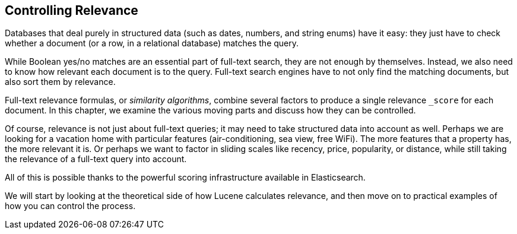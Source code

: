 [[controlling-relevance]]
== Controlling Relevance

Databases that deal purely in structured data (such as dates, numbers, and
string enums) have it easy: they((("relevance", "controlling"))) just have to check whether a document (or a
row, in a relational database) matches the query.

While Boolean yes/no matches are an essential part of full-text search, they
are not enough by themselves. Instead, we also  need to know how relevant each
document is to the query.  Full-text search engines have to not only find the
matching documents, but also sort them by relevance.

Full-text relevance ((("similarity algorithms")))formulas, or _similarity algorithms_,  combine several
factors to produce a single relevance `_score` for each document.  In this
chapter, we examine the various moving parts and discuss how they can be
controlled.

Of course, relevance is not just about full-text queries; it may need to
take structured data into account as well. Perhaps we are looking for a
vacation home with particular features (air-conditioning, sea view, free
WiFi).  The more features that a property has, the more relevant it is. Or
perhaps we want to factor in sliding scales like recency, price, popularity, or
distance, while still taking the relevance of a full-text query into account.

All of this is possible thanks to the powerful scoring infrastructure
available in Elasticsearch.

We will start by looking at the theoretical side of how Lucene calculates
relevance, and then move on to practical examples of how you can control the
process.
